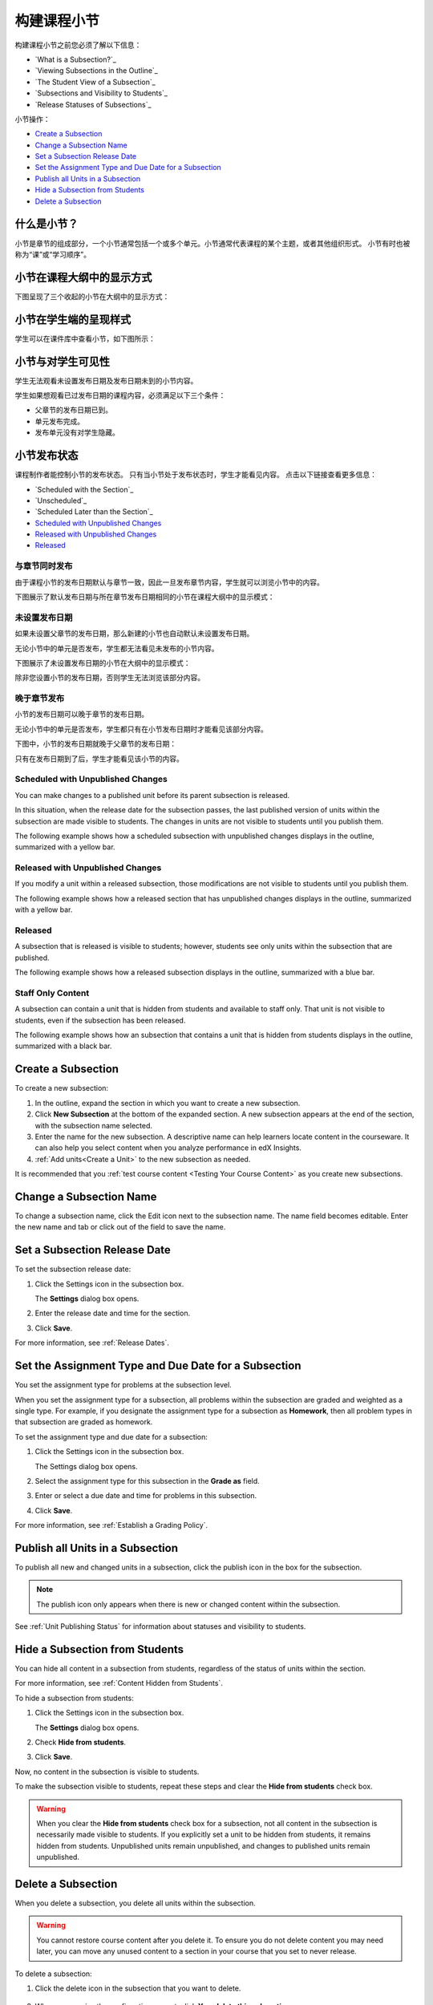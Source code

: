 .. _Developing Course Subsections:

###################################
构建课程小节
###################################

构建课程小节之前您必须了解以下信息：

* `What is a Subsection?`_
* `Viewing Subsections in the Outline`_
* `The Student View of a Subsection`_
* `Subsections and Visibility to Students`_
* `Release Statuses of Subsections`_
  
小节操作：

* `Create a Subsection`_
* `Change a Subsection Name`_
* `Set a Subsection Release Date`_
* `Set the Assignment Type and Due Date for a Subsection`_
* `Publish all Units in a Subsection`_
* `Hide a Subsection from Students`_
* `Delete a Subsection`_


****************************
什么是小节？
****************************

小节是章节的组成部分，一个小节通常包括一个或多个单元。小节通常代表课程的某个主题，或者其他组织形式。
小节有时也被称为“课”或“学习顺序”。


***********************************
小节在课程大纲中的显示方式
***********************************

下图呈现了三个收起的小节在大纲中的显示方式：

.. image:: ../../../shared/building_and_running_chapters/Images/subsections.png
 :alt: Three collapsed subsections in the outline


*********************************
小节在学生端的呈现样式
*********************************

学生可以在课件库中查看小节，如下图所示：

.. image:: ../../../shared/building_and_running_chapters/Images/subsections_student.png
 :alt: The student view of the outline


************************************************
小节与对学生可见性
************************************************

学生无法观看未设置发布日期及发布日期未到的小节内容。

学生如果想观看已过发布日期的课程内容，必须满足以下三个条件：

* 父章节的发布日期已到。
* 单元发布完成。
* 发布单元没有对学生隐藏。

************************************************
小节发布状态
************************************************

课程制作者能控制小节的发布状态。
只有当小节处于发布状态时，学生才能看见内容。
点击以下链接查看更多信息：

* `Scheduled with the Section`_
* `Unscheduled`_
* `Scheduled Later than the Section`_
* `Scheduled with Unpublished Changes`_
* `Released with Unpublished Changes`_
* `Released`_

==========================
与章节同时发布
==========================

由于课程小节的发布日期默认与章节一致，因此一旦发布章节内容，学生就可以浏览小节中的内容。

下图展示了默认发布日期与所在章节发布日期相同的小节在课程大纲中的显示模式：


.. image:: ../../../shared/building_and_running_chapters/Images/subsection-scheduled.png
 :alt: A subsection scheduled to release with the section


========================
未设置发布日期
========================

如果未设置父章节的发布日期，那么新建的小节也自动默认未设置发布日期。

无论小节中的单元是否发布，学生都无法看见未发布的小节内容。

下图展示了未设置发布日期的小节在大纲中的显示模式：

.. image:: ../../../shared/building_and_running_chapters/Images/subsection-unscheduled.png
 :alt: An unscheduled subsection

除非您设置小节的发布日期，否则学生无法浏览该部分内容。


===================================
晚于章节发布
===================================

小节的发布日期可以晚于章节的发布日期。 

无论小节中的单元是否发布，学生都只有在小节发布日期时才能看见该部分内容。

下图中，小节的发布日期就晚于父章节的发布日期：

.. image:: ../../../shared/building_and_running_chapters/Images/subsection-scheduled-different.png
 :alt: A subsection scheduled to release later than the section

只有在发布日期到了后，学生才能看见该小节的内容。

==================================
Scheduled with Unpublished Changes
==================================

You can make changes to a published unit before its parent subsection
is released. 

In this situation, when the release date for the subsection passes, the last
published version of units within the subsection are made visible to students.
The changes in units are not visible to students until you publish them.

The following example shows how a scheduled subsection with unpublished changes
displays in the outline, summarized with a yellow bar.

.. image:: ../../../shared/building_and_running_chapters/Images/section-scheduled-with-changes.png
 :alt: A scheduled subsection with unpublished changes


==================================
Released with Unpublished Changes
==================================

If you modify a unit within a released subsection, those modifications are not
visible to students until you publish them.

The following example shows how a released section that has unpublished changes
displays in the outline, summarized with a yellow bar.

.. image:: ../../../shared/building_and_running_chapters/Images/section-released-with-changes.png
 :alt: A released subsection with unpublished changes

===========================
Released
===========================

A subsection that is released is visible to students; however, students see
only units within the subsection that are published.

The following example shows how a released subsection displays in the
outline, summarized with a blue bar.

.. image:: ../../../shared/building_and_running_chapters/Images/subsection-released.png
 :alt: A released subsection

===========================
Staff Only Content
===========================

A subsection can contain a unit that is hidden from students and available to
staff only. That unit is not visible to students, even if the subsection has
been released.

The following example shows how an subsection that contains a unit that is
hidden from students displays in the outline, summarized with a black bar.

.. image:: ../../../shared/building_and_running_chapters/Images/section-hidden-unit.png
 :alt: A section with a hidden unit 

.. _Create a Subsection:

****************************
Create a Subsection
****************************

To create a new subsection:

#. In the outline, expand the section in which you want to create a new
   subsection.
#. Click **New Subsection** at the bottom of the expanded section. A new
   subsection appears at the end of the section, with the subsection name
   selected.
#. Enter the name for the new subsection. A descriptive name can help learners
   locate content in the courseware. It can also help you select content when
   you analyze performance in edX Insights.
#. :ref:`Add units<Create a Unit>` to the new subsection as needed.
   
It is recommended that you :ref:`test course content <Testing Your Course
Content>` as you create new subsections.

********************************
Change a Subsection Name
********************************

To change a subsection name, click the Edit icon next to the subsection name.
The name field becomes editable. Enter the new name and tab or click out of the
field to save the name.

.. _Set a Subsection Release Date:

********************************
Set a Subsection Release Date
********************************

To set the subsection release date:

#. Click the Settings icon in the subsection box.
   
   .. image:: ../../../shared/building_and_running_chapters/Images/subsections-settings-icon.png
    :alt: The subsection settings icon circled

   The **Settings** dialog box opens.

#. Enter the release date and time for the section.

   .. image:: ../../../shared/building_and_running_chapters/Images/subsection-settings-release.png
    :alt: The subsection release date settings

#. Click **Save**.

For more information, see :ref:`Release Dates`.

.. _Set the Assignment Type and Due Date for a Subsection:

********************************************************
Set the Assignment Type and Due Date for a Subsection
********************************************************

You set the assignment type for problems at the subsection level. 

When you set the assignment type for a subsection, all problems within the
subsection are graded and weighted as a single type.  For example, if you
designate the assignment type for a subsection as **Homework**, then all
problem types in that subsection are graded as homework.

To set the assignment type and due date for a subsection:

#. Click the Settings icon in the subsection box.
   
   .. image:: ../../../shared/building_and_running_chapters/Images/subsections-settings-icon.png
    :alt: The subsection settings icon circled

   The Settings dialog box opens.

#. Select the assignment type for this subsection in the **Grade as** field.
   
   .. image:: ../../../shared/building_and_running_chapters/Images/subsection-settings-grading.png
    :alt: The subsection settings with the assignment type and due date circled

#. Enter or select a due date and time for problems in this subsection.
#. Click **Save**.

For more information, see :ref:`Establish a Grading Policy`.

.. _Publish all Units in a Subsection:

**********************************
Publish all Units in a Subsection
**********************************

To publish all new and changed units in a subsection, click the publish icon in
the box for the subsection.

.. image:: ../../../shared/building_and_running_chapters/Images/outline-publish-icon-subsection.png
 :alt: Publishing icon for a subsection

.. note:: 
 The publish icon only appears when there is new or changed content within the
 subsection.

See :ref:`Unit Publishing Status` for information about statuses and visibility
to students.

.. _Hide a Subsection from Students:

********************************
Hide a Subsection from Students
********************************

You can hide all content in a subsection from students, regardless of the
status of units within the section.

For more information, see :ref:`Content Hidden from Students`.

To hide a subsection from students:

#. Click the Settings icon in the subsection box.
   
   .. image:: ../../../shared/building_and_running_chapters/Images/subsections-settings-icon.png
    :alt: The subsection settings icon circled

   The **Settings** dialog box opens.

#. Check **Hide from students**.

   .. image:: ../../../shared/building_and_running_chapters/Images/subsection-settings-hidden.png
    :alt: The subsection hide from students setting

#. Click **Save**.

Now, no content in the subsection is visible to students.

To make the subsection visible to students, repeat these steps and clear the
**Hide from students** check box.

.. warning::
 When you clear the **Hide from students** check box for a subsection, not all
 content in the subsection is necessarily made visible to students. If you
 explicitly set a unit to be hidden from students, it remains hidden from
 students. Unpublished units remain unpublished, and changes to published units
 remain unpublished.

.. _Delete a Subsection:

********************************
Delete a Subsection
********************************

When you delete a subsection, you delete all units within the subsection.

.. warning::  
 You cannot restore course content after you delete it. To ensure you do not
 delete content you may need later, you can move any unused content to a
 section in your course that you set to never release.

To delete a subsection:

#. Click the delete icon in the subsection that you want to delete.

  .. image:: ../../../shared/building_and_running_chapters/Images/subsection-delete.png
   :alt: The subsection with Delete icon circled

2. When you receive the confirmation prompt, click **Yes, delete this
   subsection**.
